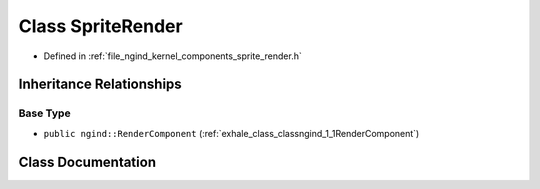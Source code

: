 .. _exhale_class_classngind_1_1SpriteRender:

Class SpriteRender
==================

- Defined in :ref:`file_ngind_kernel_components_sprite_render.h`


Inheritance Relationships
-------------------------

Base Type
*********

- ``public ngind::RenderComponent`` (:ref:`exhale_class_classngind_1_1RenderComponent`)


Class Documentation
-------------------


.. doxygenclass:: ngind::SpriteRender
   :members:
   :protected-members:
   :undoc-members: